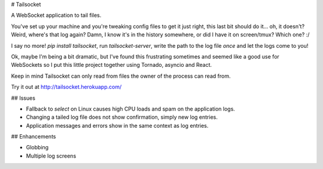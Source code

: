 # Tailsocket

A WebSocket application to tail files.

You've set up your machine and you're tweaking config files to get it just right, this last bit should do it... oh, it doesn't? Weird, where's that log again? Damn, I know it's in the history somewhere, or did I have it on screen/tmux? Which one? :/

I say no more! `pip install tailsocket`, run `tailsocket-server`, write the path to the log file *once* and let the logs come to you!

Ok, maybe I'm being a bit dramatic, but I've found this frustrating sometimes and seemed like a good use for WebSockets so I put this little project together using Tornado, asyncio and React.

Keep in mind Tailsocket can only read from files the owner of the process can read from.

Try it out at http://tailsocket.herokuapp.com/

## Issues

- Fallback to `select` on Linux causes high CPU loads and spam on the application logs.
- Changing a tailed log file does not show confirmation, simply new log entries.
- Application messages and errors show in the same context as log entries.

## Enhancements

- Globbing
- Multiple log screens

